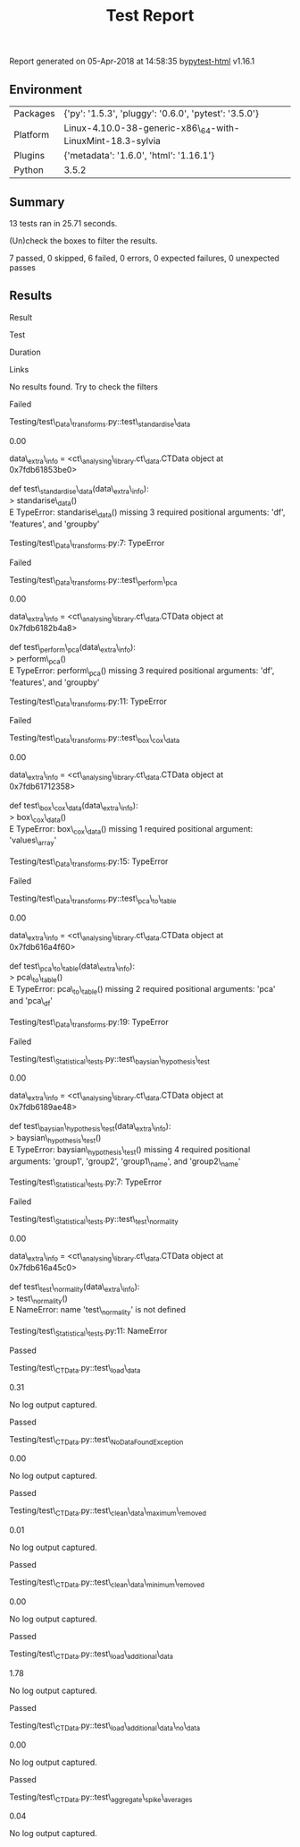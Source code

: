 #+TITLE: Test Report

Report generated on 05-Apr-2018 at 14:58:35
by[[https://pypi.python.org/pypi/pytest-html][pytest-html]] v1.16.1

** Environment

| Packages   | {'py': '1.5.3', 'pluggy': '0.6.0', 'pytest': '3.5.0'}        |
| Platform   | Linux-4.10.0-38-generic-x86\_64-with-LinuxMint-18.3-sylvia   |
| Plugins    | {'metadata': '1.6.0', 'html': '1.16.1'}                      |
| Python     | 3.5.2                                                        |

** Summary

13 tests ran in 25.71 seconds.

(Un)check the boxes to filter the results.

7 passed, 0 skipped, 6 failed, 0 errors, 0 expected failures, 0
unexpected passes

** Results

Result

Test

Duration

Links

No results found. Try to check the filters

Failed

Testing/test\_Data\_transforms.py::test\_standardise\_data

0.00

#+BEGIN_HTML
  <div class="log">
#+END_HTML

data\_extra\_info = <ct\_analysing\_library.ct\_data.CTData object at
0x7fdb61853be0>\\
\\
def test\_standardise\_data(data\_extra\_info):\\
> standarise\_data()\\
E TypeError: standarise\_data() missing 3 required positional arguments:
'df', 'features', and 'groupby'\\
\\
Testing/test\_Data\_transforms.py:7: TypeError\\

#+BEGIN_HTML
  </div>
#+END_HTML

Failed

Testing/test\_Data\_transforms.py::test\_perform\_pca

0.00

#+BEGIN_HTML
  <div class="log">
#+END_HTML

data\_extra\_info = <ct\_analysing\_library.ct\_data.CTData object at
0x7fdb6182b4a8>\\
\\
def test\_perform\_pca(data\_extra\_info):\\
> perform\_pca()\\
E TypeError: perform\_pca() missing 3 required positional arguments:
'df', 'features', and 'groupby'\\
\\
Testing/test\_Data\_transforms.py:11: TypeError\\

#+BEGIN_HTML
  </div>
#+END_HTML

Failed

Testing/test\_Data\_transforms.py::test\_box\_cox\_data

0.00

#+BEGIN_HTML
  <div class="log">
#+END_HTML

data\_extra\_info = <ct\_analysing\_library.ct\_data.CTData object at
0x7fdb61712358>\\
\\
def test\_box\_cox\_data(data\_extra\_info):\\
> box\_cox\_data()\\
E TypeError: box\_cox\_data() missing 1 required positional argument:
'values\_array'\\
\\
Testing/test\_Data\_transforms.py:15: TypeError\\

#+BEGIN_HTML
  </div>
#+END_HTML

Failed

Testing/test\_Data\_transforms.py::test\_pca\_to\_table

0.00

#+BEGIN_HTML
  <div class="log">
#+END_HTML

data\_extra\_info = <ct\_analysing\_library.ct\_data.CTData object at
0x7fdb616a4f60>\\
\\
def test\_pca\_to\_table(data\_extra\_info):\\
> pca\_to\_table()\\
E TypeError: pca\_to\_table() missing 2 required positional arguments:
'pca' and 'pca\_df'\\
\\
Testing/test\_Data\_transforms.py:19: TypeError\\

#+BEGIN_HTML
  </div>
#+END_HTML

Failed

Testing/test\_Statistical\_tests.py::test\_baysian\_hypothesis\_test

0.00

#+BEGIN_HTML
  <div class="log">
#+END_HTML

data\_extra\_info = <ct\_analysing\_library.ct\_data.CTData object at
0x7fdb6189ae48>\\
\\
def test\_baysian\_hypothesis\_test(data\_extra\_info):\\
> baysian\_hypothesis\_test()\\
E TypeError: baysian\_hypothesis\_test() missing 4 required positional
arguments: 'group1', 'group2', 'group1\_name', and 'group2\_name'\\
\\
Testing/test\_Statistical\_tests.py:7: TypeError\\

#+BEGIN_HTML
  </div>
#+END_HTML

Failed

Testing/test\_Statistical\_tests.py::test\_test\_normality

0.00

#+BEGIN_HTML
  <div class="log">
#+END_HTML

data\_extra\_info = <ct\_analysing\_library.ct\_data.CTData object at
0x7fdb616a45c0>\\
\\
def test\_test\_normality(data\_extra\_info):\\
> test\_normality()\\
E NameError: name 'test\_normality' is not defined\\
\\
Testing/test\_Statistical\_tests.py:11: NameError\\

#+BEGIN_HTML
  </div>
#+END_HTML

Passed

Testing/test\_CTData.py::test\_load\_data

0.31

#+BEGIN_HTML
  <div class="empty log">
#+END_HTML

No log output captured.

#+BEGIN_HTML
  </div>
#+END_HTML

Passed

Testing/test\_CTData.py::test\_NoDataFoundException

0.00

#+BEGIN_HTML
  <div class="empty log">
#+END_HTML

No log output captured.

#+BEGIN_HTML
  </div>
#+END_HTML

Passed

Testing/test\_CTData.py::test\_clean\_data\_maximum\_removed

0.01

#+BEGIN_HTML
  <div class="empty log">
#+END_HTML

No log output captured.

#+BEGIN_HTML
  </div>
#+END_HTML

Passed

Testing/test\_CTData.py::test\_clean\_data\_minimum\_removed

0.00

#+BEGIN_HTML
  <div class="empty log">
#+END_HTML

No log output captured.

#+BEGIN_HTML
  </div>
#+END_HTML

Passed

Testing/test\_CTData.py::test\_load\_additional\_data

1.78

#+BEGIN_HTML
  <div class="empty log">
#+END_HTML

No log output captured.

#+BEGIN_HTML
  </div>
#+END_HTML

Passed

Testing/test\_CTData.py::test\_load\_additional\_data\_no\_data

0.00

#+BEGIN_HTML
  <div class="empty log">
#+END_HTML

No log output captured.

#+BEGIN_HTML
  </div>
#+END_HTML

Passed

Testing/test\_CTData.py::test\_aggregate\_spike\_averages

0.04

#+BEGIN_HTML
  <div class="empty log">
#+END_HTML

No log output captured.

#+BEGIN_HTML
  </div>
#+END_HTML
